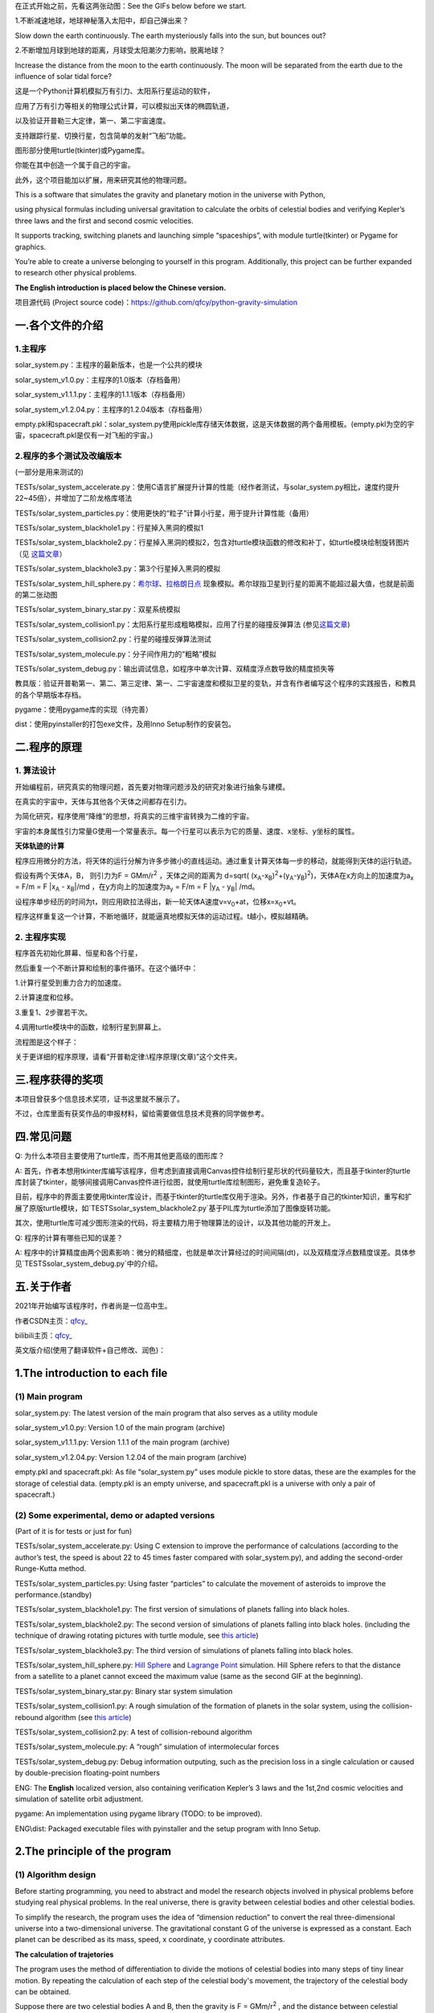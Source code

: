 在正式开始之前，先看这两张动图：See the GIFs below before we start.

1.不断减速地球，地球神秘落入太阳中，却自己弹出来？

Slow down the earth continuously. The earth mysteriously falls into the sun, but bounces out?

|image1|

2.不断增加月球到地球的距离，月球受太阳潮汐力影响，脱离地球？

Increase the distance from the moon to the earth continuously. The moon will be separated from the earth due to the influence of solar tidal force?

|image2|


这是一个Python计算机模拟万有引力、太阳系行星运动的软件，

应用了万有引力等相关的物理公式计算，可以模拟出天体的椭圆轨道，

以及验证开普勒三大定律，第一、第二宇宙速度。

支持跟踪行星、切换行星，包含简单的发射“飞船”功能。

图形部分使用turtle(tkinter)或Pygame库。

你能在其中创造一个属于自己的宇宙。

此外，这个项目能加以扩展，用来研究其他的物理问题。

This is a software that simulates the gravity and planetary motion in the universe with Python,

using physical formulas including universal gravitation to calculate the orbits of celestial bodies and verifying Kepler’s three laws and the first and second cosmic velocities.

It supports tracking, switching planets and launching simple “spaceships”, with module turtle(tkinter) or Pygame for graphics.

You’re able to create a universe belonging to yourself in this program. Additionally, this project can be further expanded to research other physical problems.

**The English introduction is placed below the Chinese version.**

项目源代码 (Project source code)：https://github.com/qfcy/python-gravity-simulation


一.各个文件的介绍
=================

1.主程序
--------

solar_system.py：主程序的最新版本，也是一个公共的模块

solar_system_v1.0.py：主程序的1.0版本（存档备用）

solar_system_v1.1.1.py：主程序的1.1.1版本（存档备用）

solar_system_v1.2.04.py：主程序的1.2.04版本（存档备用）

empty.pkl和spacecraft.pkl：solar_system.py使用pickle库存储天体数据，这是天体数据的两个备用模板。(empty.pkl为空的宇宙，spacecraft.pkl是仅有一对飞船的宇宙。)

2.程序的多个测试及改编版本
--------------------------

(一部分是用来测试的)

TESTs/solar_system_accelerate.py：使用C语言扩展提升计算的性能（经作者测试，与solar_system.py相比，速度约提升22~45倍），并增加了二阶龙格库塔法

TESTs/solar_system_particles.py：使用更快的“粒子”计算小行星，用于提升计算性能（备用）

TESTs/solar_system_blackhole1.py：行星掉入黑洞的模拟1

TESTs/solar_system_blackhole2.py：行星掉入黑洞的模拟2，包含对turtle模块函数的修改和补丁，如turtle模块绘制旋转图片（见
`这篇文章 <https://blog.csdn.net/qfcy_/article/details/120584657>`__\ ）

TESTs/solar_system_blackhole3.py：第3个行星掉入黑洞的模拟

TESTs/solar_system_hill_sphere.py：\ `希尔球 <https://baike.baidu.com/item/%E5%B8%8C%E5%B0%94%E7%90%83>`__\ 、\ `拉格朗日点 <https://baike.baidu.com/item/%E6%8B%89%E6%A0%BC%E6%9C%97%E6%97%A5%E7%82%B9/731078>`__ 现象模拟。希尔球指卫星到行星的距离不能超过最大值，也就是前面的第二张动图

TESTs/solar_system_binary_star.py：双星系统模拟

TESTs/solar_system_collision1.py：太阳系行星形成粗略模拟，应用了行星的碰撞反弹算法 (参见\ `这篇文章 <https://blog.csdn.net/qfcy_/article/details/119711166>`__)

TESTs/solar_system_collision2.py：行星的碰撞反弹算法测试

TESTs/solar_system_molecule.py：分子间作用力的”粗略”模拟

TESTs/solar_system_debug.py：输出调试信息，如程序中单次计算、双精度浮点数导致的精度损失等


教具版：验证开普勒第一、第二、第三定律、第一、二宇宙速度和模拟卫星的变轨，并含有作者编写这个程序的实践报告，和教具的各个早期版本存档。

pygame：使用pygame库的实现（待完善）

dist：使用pyinstaller的打包exe文件，及用Inno Setup制作的安装包。 

二.程序的原理
=============

1. 算法设计
-----------

开始编程前，研究真实的物理问题，首先要对物理问题涉及的研究对象进行抽象与建模。

在真实的宇宙中，天体与其他各个天体之间都存在引力。

为简化研究，程序使用“降维”的思想，将真实的三维宇宙转换为二维的宇宙。

宇宙的本身属性引力常量G使用一个常量表示。每一个行星可以表示为它的质量、速度、x坐标、y坐标的属性。

**天体轨迹的计算** 

程序应用微分的方法，将天体的运行分解为许多步微小的直线运动。通过重复计算天体每一步的移动，就能得到天体的运行轨迹。

假设有两个天体A，B， 则引力为F = GMm/r\ :sup:`2`
，天体之间的距离为 d=sqrt(
(x\ :sub:`A`-x\ :sub:`B`)\ :sup:`2`\ +(y\ :sub:`A`-y\ :sub:`B`)\ :sup:`2`)，天体A在x方向上的加速度为a\ :sub:`x`
= F/m = F \|x\ :sub:`A` - x\ :sub:`B`\ \|/md
，在y方向上的加速度为a\ :sub:`y` = F/m = F \|y\ :sub:`A` -
y\ :sub:`B`\ \| /md。

设程序单步经历的时间为t，则应用欧拉法得出，新一轮天体A速度v=v\ :sub:`0`\ +at，位移x=x\ :sub:`0`\ +vt。

程序这样重复这一个计算，不断地循环，就能逼真地模拟天体的运动过程。t越小，模拟越精确。

2. 主程序实现
-------------

程序首先初始化屏幕、恒星和各个行星，

然后重复一个不断计算和绘制的事件循环。在这个循环中：

1.计算行星受到重力合力的加速度。

2.计算速度和位移。

3.重复1、2步骤若干次。

4.调用turtle模块中的函数，绘制行星到屏幕上。

流程图是这个样子： |image3|

关于更详细的程序原理，请看“开普勒定律:\\程序原理(文章)”这个文件夹。

三.程序获得的奖项
=================

本项目曾获多个信息技术奖项，证书这里就不展示了。

不过，仓库里面有获奖作品的申报材料，留给需要做信息技术竞赛的同学做参考。

四.常见问题
===========

Q: 为什么本项目主要使用了turtle库，而不用其他更高级的图形库？

A: 首先，作者本想用tkinter库编写该程序，但考虑到直接调用Canvas控件绘制行星形状的代码量较大，而且基于tkinter的turtle库封装了tkinter，能够间接调用Canvas控件进行绘图，就使用turtle库绘制图形，避免重复造轮子。

目前，程序中的界面主要使用tkinter库设计，而基于tkinter的turtle库仅用于渲染。另外，作者基于自己的tkinter知识，重写和扩展了原版turtle模块，如`TESTS\solar_system_blackhole2.py`基于PIL库为turtle添加了图像旋转功能。

其次，使用turtle库可减少图形渲染的代码，将主要精力用于物理算法的设计，以及其他功能的开发上。

Q: 程序的计算有哪些已知的误差？

A: 程序中的计算精度由两个因素影响：微分的精细度，也就是单次计算经过的时间间隔(dt)，以及双精度浮点数精度误差。具体参见`TESTS\solar_system_debug.py`中的介绍。

五.关于作者
===========

2021年开始编写该程序时，作者尚是一位高中生。

作者CSDN主页：\ `qfcy\_ <https://blog.csdn.net/qfcy_>`__

bilibili主页：\ `qfcy\_ <https://space.bilibili.com/454233262>`__

英文版介绍(使用了翻译软件+自己修改、润色)：

1.The introduction to each file
===============================

(1) Main program
----------------

solar_system.py: The latest version of the main program that also serves as a utility module

solar_system_v1.0.py: Version 1.0 of the main program (archive)

solar_system_v1.1.1.py: Version 1.1.1 of the main program (archive)

solar_system_v1.2.04.py: Version 1.2.04 of the main program (archive)

empty.pkl and spacecraft.pkl: As file “solar_system.py” uses module pickle to store datas, these are the examples for the storage of celestial data. (empty.pkl is an empty universe, and spacecraft.pkl is a universe with only a pair of spacecraft.)

(2) Some experimental, demo or adapted versions
-----------------------------------------------

(Part of it is for tests or just for fun)

TESTs/solar_system_accelerate.py: Using C extension to improve the performance of calculations (according to the author’s test, the speed is about 22 to 45 times faster compared with solar_system.py), and adding the second-order Runge-Kutta method.

TESTs/solar_system_particles.py: Using faster “particles” to calculate the movement of asteroids to improve the performance.(standby)

TESTs/solar_system_blackhole1.py: The first version of simulations of planets falling into black holes.

TESTs/solar_system_blackhole2.py: The second version of simulations of planets falling into black holes. (including the technique of drawing rotating pictures with turtle module, see `this article <https://blog.csdn.net/qfcy_/article/details/120584657>`__)

TESTs/solar_system_blackhole3.py: The third version of simulations of planets falling into black holes.

TESTs/solar_system_hill_sphere.py: `Hill Sphere <https://en.wikipedia.org/wiki/Hill_sphere>`__ and `Lagrange
Point <https://en.wikipedia.org/wiki/Lagrange_point>`__ simulation. Hill Sphere refers to that the distance from a satellite to a planet cannot exceed the maximum value (same as the second GIF at the beginning).

TESTs/solar_system_binary_star.py: Binary star system simulation

TESTs/solar_system_collision1.py: A rough simulation of the formation of planets in the solar system, using the collision-rebound algorithm (see `this article <https://blog.csdn.net/qfcy_/article/details/119711166>`__)

TESTs/solar_system_collision2.py: A test of collision-rebound algorithm

TESTs/solar_system_molecule.py: A “rough” simulation of intermolecular forces

TESTs/solar_system_debug.py: Debug information outputing, such as the precision loss in a single calculation or caused by double-precision floating-point numbers


ENG: The **English** localized version, also containing verification
Kepler’s 3 laws and the 1st,2nd cosmic velocities and simulation of
satellite orbit adjustment.

pygame: An implementation using pygame library (TODO: to be improved).

ENG\\dist: Packaged executable files with pyinstaller and the setup program with Inno Setup.

2.The principle of the program
==============================

(1) Algorithm design
--------------------

Before starting programming, you need to abstract and model the research objects involved in physical problems before studying real physical problems.
In the real universe, there is gravity between celestial bodies and other celestial bodies.

To simplify the research, the program uses the idea of “dimension reduction” to convert the real three-dimensional universe into a two-dimensional universe.
The gravitational constant G of the universe is expressed as a constant. Each planet can be described as its mass, speed, x coordinate, y coordinate attributes.

**The calculation of trajetories**

The program uses the method of differentiation to divide the motions of celestial bodies into many steps of tiny linear motion. 
By repeating the calculation of each step of the celestial body's movement, the trajectory of the celestial body can be obtained.

Suppose there are two celestial bodies A and B, then the gravity is F =
GMm/r\ :sup:`2` , and the distance between celestial bodies is d=sqrt(
(x\ :sub:`A`-x\ :sub:`B`)\ :sup:`2`\ +(y\ :sub:`A`-y\ :sub:`B`)\ :sup:`2`).
The acceleration of celestial body A in the x direction is a\ :sub:`x` =
F/m = F \|x\ :sub:`A` - x\ :sub:`B`\ \|/md. As for the y direction, the 
acceleration is a\ :sub:`y` = F/m = F \|y\ :sub:`A` - y\ :sub:`B`\ \|/md.
If the time of single step of the program is t, using Eulerian method, 
the new velocity of celestial body A is v=v\ :sub:`0`\ +at and the 
displacement is x=x\ :sub:`0`\ +vt. In this way, the program repeats 
this calculation and keeps looping, so that it can realistically simulate 
the motion process of celestial bodies. The t smaller, the more accurate 
the simulation.

(2) The implementation of main program
--------------------------------------

The program firstly initializes the screen, stars and planets, Then repeat an event cycle that is continuously calculated and drawn.

In this cycle:

1. Calculate the acceleration of the planet under the combined force of gravity.

2. Calculate the speed and displacement.

3. Repeat steps 1 and 2 several times.

4. Call the function in the title module to draw the planet on the screen.

The brief flow chart is as follows:
|image4|

For more detailed principles of this program in Chinese, see the folder “开普勒定律\\程序原理`(文章)”.

3.Awards won by the program
===========================

This project has won many awards in IT competitions in China, but I won’t show the certificates.

However, there are application materials for award-winning works in the repository for students who need to participate in other IT competitions.

4.Q&A
=====

Q: Why does this project primarily use the turtle module instead of other more advanced graphics libraries?

A: Initially, I intended to use the tkinter module to write the program, but considering the substantial amount of code required to directly manipulate the Canvas widget for drawing planetary shapes, while the turtle module based on tkinter encapsulates many tkinter functions and can indirectly invoke the Canvas widget for drawing, the turtle module was chosen for rendering to avoid reinventing wheels. Currently, the program's interface is mainly designed using the tkinter module, while the turtle module, which is based on tkinter, is only used for rendering. Additionally, I has rewritten and extended the original turtle module based on their knowledge of tkinter, such as adding image rotation functionality to turtle using the PIL library in `TESTS\\solar\_system\_blackhole2.py`. Furthermore, using the turtle module reduces the amount of code needed for graphic rendering, allowing the main focus to be on designing the physics algorithms and developing other features.

Q: What are the known factors contributing to the precision loss in calculations?

A: The accuracy of the computations in the program is influenced by two factors: the granularity of the differentiation, i.e., the time interval (dt) per computation, and the precision errors of double-precision floating-point numbers. For more details, see the description in `TESTS\\solar\_system\_debug.py` (in Chinese).


5.About the author
==================

When the development of the program started in 2021, the author was still
a high school student.

GitHub home page:`qfcy\_ <https://github.com/qfcy>`__

CSDN home page:`qfcy\_ <https://blog.csdn.net/qfcy_>`__

Bilibili home page:`qfcy\_ <https://space.bilibili.com/454233262>`__

.. |image1| image:: https://img-blog.csdnimg.cn/69ef2a3fef3b4b3198b292d427e51f42.gif#pic_center
.. |image2| image:: https://i-blog.csdnimg.cn/direct/9fbf963a5b1a4cbaa18a5d3dcd5110a5.gif#pic_center
.. |image3| image:: https://img-blog.csdnimg.cn/478371f05bdf4940b84a6d31625c82b6.png#pic_center
.. |image4| image:: https://img-blog.csdnimg.cn/2816259f85374130ac35060d08df3af2.png#pic_center
